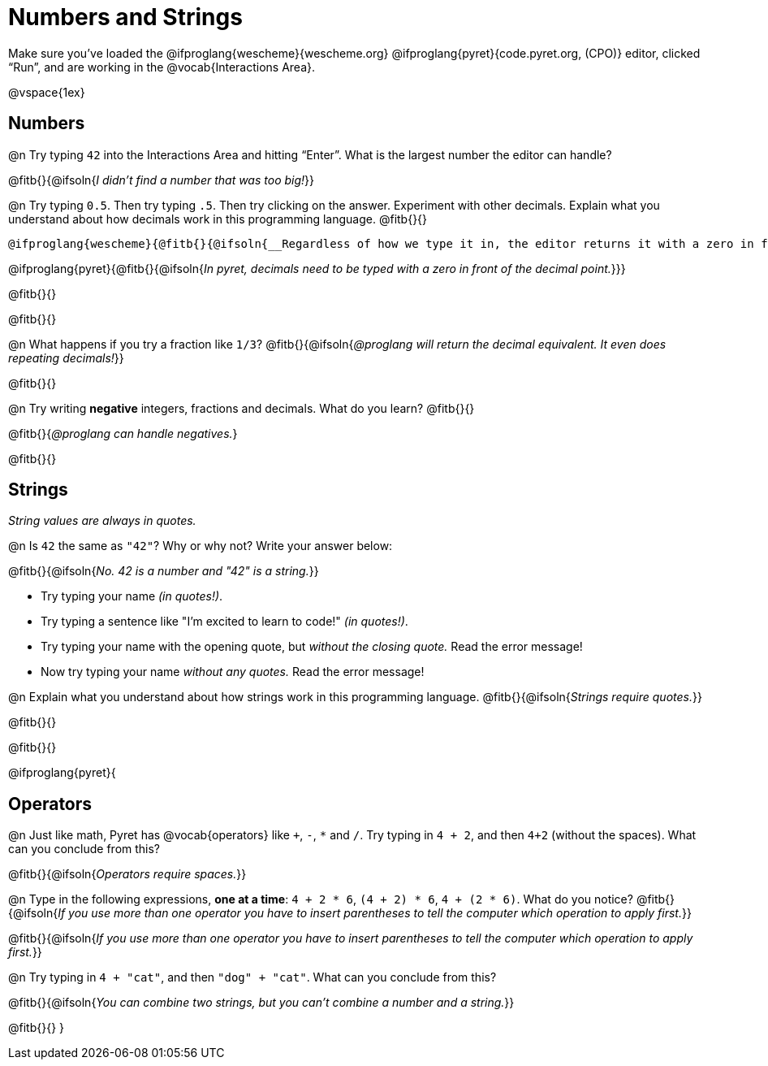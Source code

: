 = Numbers and Strings

Make sure you’ve loaded the @ifproglang{wescheme}{wescheme.org} @ifproglang{pyret}{code.pyret.org, (CPO)} editor, clicked “Run”, and are working in the @vocab{Interactions Area}.

@vspace{1ex}

== Numbers

@n Try typing `42` into the Interactions Area and hitting “Enter”.  What is the largest number the editor can handle?

@fitb{}{@ifsoln{_I didn't find a number that was too big!_}}

@n Try typing `0.5`. Then try typing `.5`. Then try clicking on the answer. Experiment with other decimals. Explain what you understand about how decimals work in this programming language. @fitb{}{}

 @ifproglang{wescheme}{@fitb{}{@ifsoln{__Regardless of how we type it in, the editor returns it with a zero in front of the decimal.__}}}

@ifproglang{pyret}{@fitb{}{@ifsoln{__In pyret, decimals need to be typed with a zero in front of the decimal point.__}}}

@fitb{}{}

@fitb{}{}

@n What happens if you try a fraction like `1/3`?
 @fitb{}{@ifsoln{_@proglang will return the decimal equivalent. It even does repeating decimals!_}}

@fitb{}{}

@n Try writing *negative* integers, fractions and decimals. What do you learn? @fitb{}{}

@fitb{}{_@proglang can handle negatives._}

@fitb{}{}

== Strings

_String values are always in quotes._

@n Is `42` the same as `"42"`? Why or why not? Write your answer below:

@fitb{}{@ifsoln{_No. 42 is a number and "42" is a string._}}

** Try typing your name _(in quotes!)_.

** Try typing a sentence like "I'm excited to learn to code!" _(in quotes!)_.

** Try typing your name with the opening quote, but _without the closing quote._ Read the error message!

** Now try typing your name _without any quotes._ Read the error message!

@n Explain what you understand about how strings work in this programming language.
 @fitb{}{@ifsoln{_Strings require quotes._}}

@fitb{}{}

@fitb{}{}

@ifproglang{pyret}{

== Operators

@n Just like math, Pyret has @vocab{operators} like `+`, `-`, `*` and `/`. Try typing in `4 + 2`, and then `4+2` (without the spaces). What can you conclude from this?

@fitb{}{@ifsoln{_Operators require spaces._}}

@n Type in the following expressions, **one at a time**: `4 + 2 * 6`, `(4 + 2) * 6`, `4 + (2 * 6)`. What do you notice?
@fitb{}{@ifsoln{_If you use more than one operator you have to insert parentheses to tell the computer which operation to apply first._}}

@fitb{}{@ifsoln{_If you use more than one operator you have to insert parentheses to tell the computer which operation to apply first._}}

@n Try typing in `4 + "cat"`, and then `"dog" + "cat"`. What can you conclude from this?

@fitb{}{@ifsoln{_You can combine two strings, but you can't combine a number and a string._}}

@fitb{}{}
}
